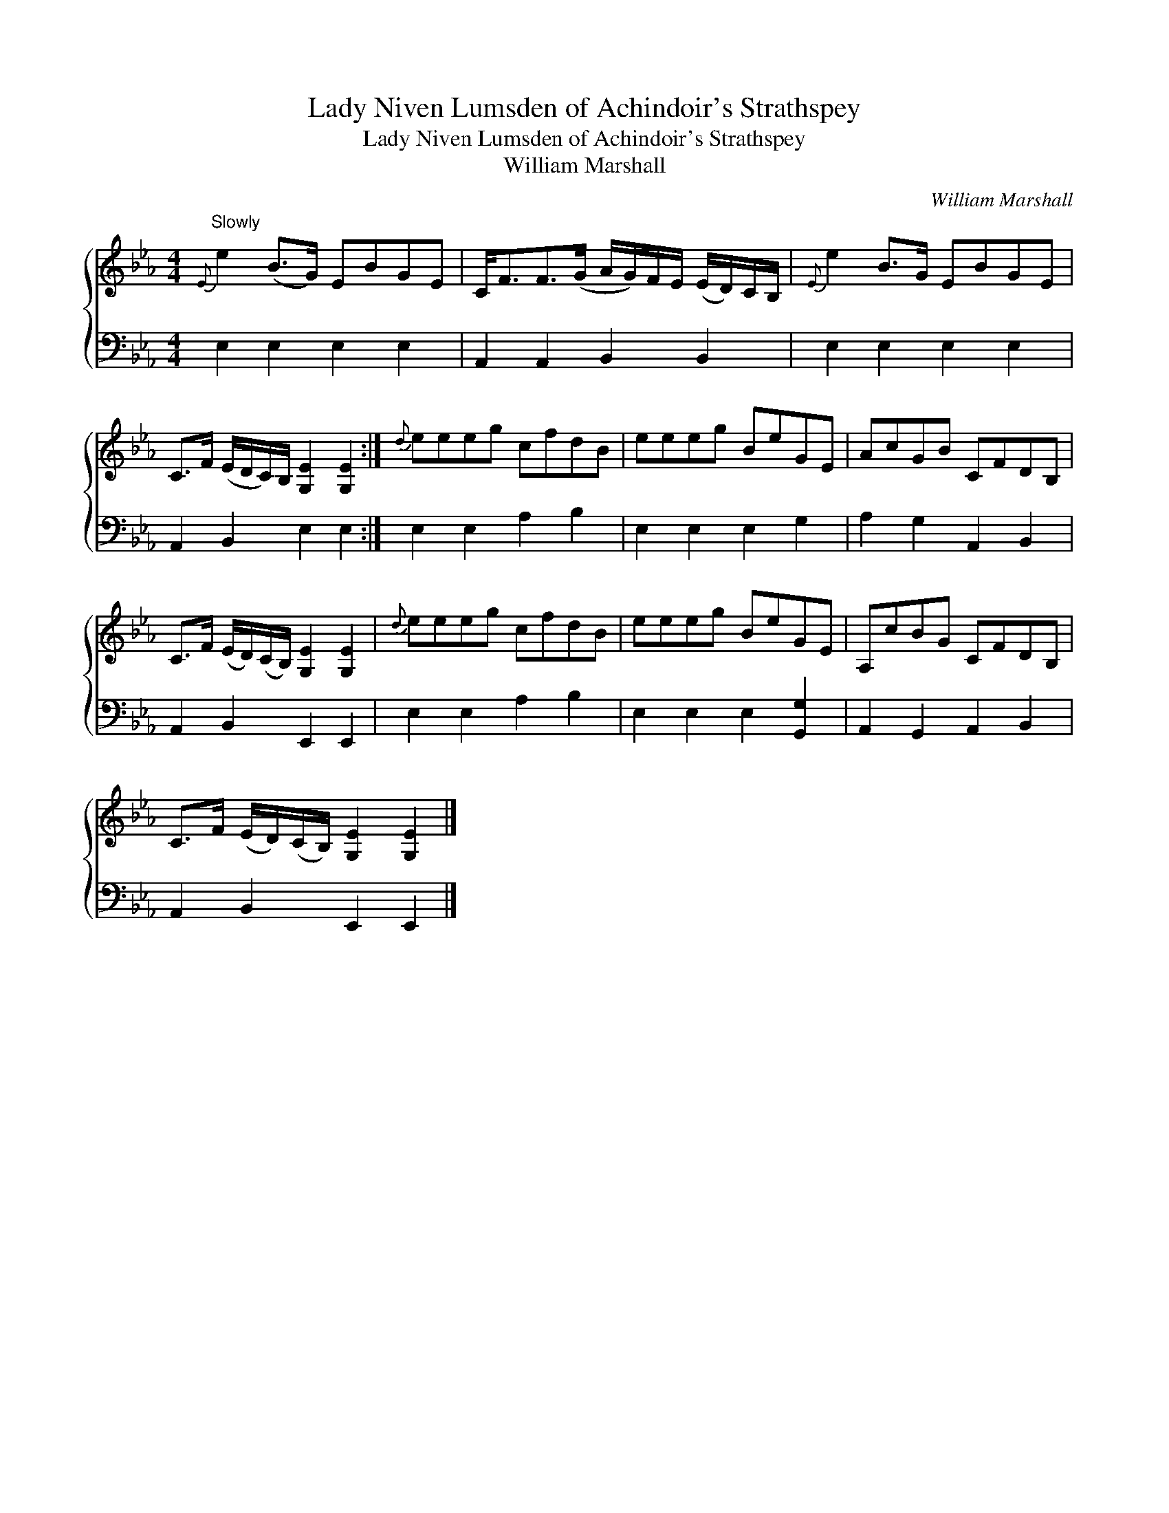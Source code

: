 X:1
T:Lady Niven Lumsden of Achindoir's Strathspey
T:Lady Niven Lumsden of Achindoir's Strathspey
T:William Marshall
C:William Marshall
%%score { 1 2 }
L:1/8
M:4/4
K:Eb
V:1 treble 
V:2 bass 
V:1
"^Slowly"{E} e2 (B>G) EBGE | C<FF>(G A/G/)F/E/ (E/D/)C/B,/ |{E} e2 B>G EBGE | %3
 C>F (E/D/C/)B,/ [G,E]2 [G,E]2 :|{d} eeeg cfdB | eeeg BeGE | AcGB CFDB, | %7
 C>F (E/D/)(C/B,/) [G,E]2 [G,E]2 |{d} eeeg cfdB | eeeg BeGE | A,cBG CFDB, | %11
 C>F (E/D/)(C/B,/) [G,E]2 [G,E]2 |] %12
V:2
 E,2 E,2 E,2 E,2 | A,,2 A,,2 B,,2 B,,2 | E,2 E,2 E,2 E,2 | A,,2 B,,2 E,2 E,2 :| E,2 E,2 A,2 B,2 | %5
 E,2 E,2 E,2 G,2 | A,2 G,2 A,,2 B,,2 | A,,2 B,,2 E,,2 E,,2 | E,2 E,2 A,2 B,2 | %9
 E,2 E,2 E,2 [G,,G,]2 | A,,2 G,,2 A,,2 B,,2 | A,,2 B,,2 E,,2 E,,2 |] %12

